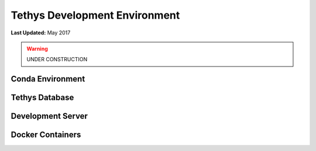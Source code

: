 ******************************
Tethys Development Environment
******************************

**Last Updated:** May 2017

.. warning::

   UNDER CONSTRUCTION

Conda Environment
-----------------

Tethys Database
---------------

Development Server
------------------

Docker Containers
-----------------

